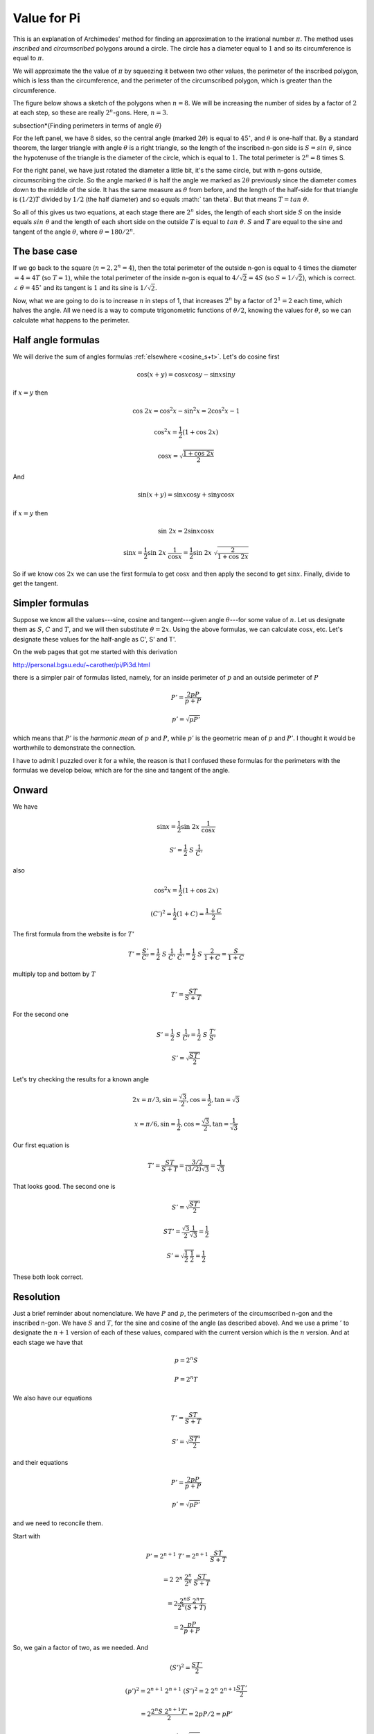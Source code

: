 .. _value-of-pi:

############
Value for Pi
############

This is an explanation of Archimedes' method for finding an approximation to the irrational number :math:`\pi`.  The method uses *inscribed* and *circumscribed* polygons around a circle.  The circle has a diameter equal to :math:`1` and so its circumference is equal to :math:`\pi`.

We will approximate the the value of :math:`\pi` by squeezing it between two other values, the perimeter of the inscribed polygon, which is less than the circumference, and the perimeter of the circumscribed polygon, which is greater than the circumference.

The figure below shows a sketch of the polygons when :math:`n=8`.  We will be increasing the number of sides by a factor of :math:`2` at each step, so these are really :math:`2^n`-gons.  Here, :math:`n=3`.

.. image:: /figs/pi.png
   :scale: 50 %

\subsection*{Finding perimeters in terms of angle :math:`\theta`}

For the left panel, we have :math:`8` sides, so the central angle (marked :math:`2\theta`) is equal to :math:`45^\circ`, and :math:`\theta` is one-half that.  By a standard theorem, the larger triangle with angle :math:`\theta` is a right triangle, so the length of the inscribed n-gon side is :math:`S = sin \ \theta`, since the hypotenuse of the triangle is the diameter of the circle, which is equal to :math:`1`.  The total perimeter is :math:`2^n=8` times S.

For the right panel, we have just rotated the diameter a little bit, it's the same circle, but with n-gons outside, circumscribing the circle.  So the angle marked :math:`\theta` is half the angle we marked as :math:`2 \theta` previously since the diameter comes down to the middle of the side.  It has the same measure as :math:`\theta` from before, and the length of the half-side for that triangle is :math:`(1/2)T` divided by :math:`1/2` (the half diameter) and so equals :math:` tan \ \theta`.  But that means :math:`T = tan \ \theta`.

So all of this gives us two equations, at each stage there are :math:`2^n` sides, the length of each short side :math:`S` on the inside equals :math:`sin \ \theta` and the length of each short side on the outside :math:`T` is equal to :math:`tan \ \theta`.  :math:`S` and :math:`T` are equal to the sine and tangent of the angle :math:`\theta`, where :math:`\theta = 180/2^n`.

=============
The base case
=============

If we go back to the square (:math:`n=2, 2^n = 4`), then the total perimeter of the outside n-gon is equal to :math:`4` times the diameter :math:`= 4 = 4T` (so :math:`T=1`), while the total perimeter of the inside n-gon is equal to :math:`4/ \sqrt{2} = 4S` (so :math:`S = 1/\sqrt{2}`), which is correct.  :math:`\angle \ \theta = 45^\circ` and its tangent is :math:`1` and its sine is :math:`1/\sqrt{2}`.

Now, what we are going to do is to increase :math:`n` in steps of 1, that increases :math:`2^n` by a factor of :math:`2^1 = 2` each time, which halves the angle.  All we need is a way to compute trigonometric functions of :math:`\theta/2`, knowing the values for :math:`\theta`, so we can calculate what happens to the perimeter.

===================
Half angle formulas
===================

We will derive the sum of angles formulas :ref:`elsewhere <cosine_s+t>`.  Let's do cosine first

.. math::

    \cos(x+y) = \cos x \cos y -  \sin x \sin y 

if :math:`x=y` then

.. math::

    \cos \ 2x = \cos^2x - \sin^2x = 2 \cos^2x - 1 

    \cos^2x = \frac{1}{2}(1 + \cos \ 2x) 

    \cos x = \sqrt{\frac{1 + \cos \ 2x}{2}}

And

.. math::

    \sin(x+y) = \sin x \cos y +  \sin y \cos x 

if :math:`x=y` then

.. math::

    \sin \ 2x = 2 \sin x \cos x 

    \sin x = \frac{1}{2} \sin \ 2x  \ \frac{1}{\cos x} =  \frac{1}{2} \sin \ 2x \ \sqrt{\frac{2}{1+\cos\ 2x}}

So if we know :math:`\cos\ 2x` we can use the first formula to get :math:`\cos x` and then apply the second to get :math:`\sin x`.  Finally, divide to get the tangent.

================
Simpler formulas
================

Suppose we know all the values---sine, cosine and tangent---given angle :math:`\theta`---for some value of :math:`n`.  Let us designate them as :math:`S`, :math:`C` and :math:`T`, and we will then substitute :math:`\theta = 2x`.  Using the above formulas, we can calculate :math:`\cos x`, etc.  Let's designate these values for the half-angle as C', S' and T'.

On the web pages that got me started with this derivation

http://personal.bgsu.edu/~carother/pi/Pi3d.html

there is a simpler pair of formulas listed, namely, for an inside perimeter of :math:`p` and an outside perimeter of :math:`P`

.. math::

    P' = \frac{2pP}{p + P} 

    p' = \sqrt{pP'} 

which means that :math:`P'` is the *harmonic mean* of :math:`p` and :math:`P`, while :math:`p'` is the geometric mean of :math:`p` and :math:`P'`.  I thought it would be worthwhile to demonstrate the connection.

I have to admit I puzzled over it for a while, the reason is that I confused these formulas for the perimeters with the formulas we develop below, which are for the sine and tangent of the angle.

======
Onward
======

We have

.. math::

    \sin x = \frac{1}{2} \sin \ 2x  \ \frac{1}{\cos x} 

    S' = \frac{1}{2} \ S \ \frac{1}{C'} 

also

.. math::

    \cos^2x = \frac{1}{2}(1 + \cos \ 2x) 

    (C')^2 = \frac{1}{2}(1+C) = \frac{1+C}{2} 

The first formula from the website is for :math:`T'`

.. math::

    T' = \frac{S'}{C'} = \frac{1}{2} \ S \ \frac{1}{C'} \ \frac{1}{C'} = \frac{1}{2} \ S \ \frac{2}{1+C} =  \frac{S}{1+C}

multiply top and bottom by :math:`T`

.. math::

    T' =  \frac{ST}{S+T}

For the second one

.. math::

    S' = \frac{1}{2} \ S \ \frac{1}{C'} =  \frac{1}{2} \ S \ \frac{T'}{S'} 

    S' = \sqrt{\frac{ST'}{2}}

Let's try checking the results for a known angle

.. math::

    2x = \pi/3, \sin = \frac{\sqrt{3}}{2}, \cos = \frac{1}{2}, \tan = \sqrt{3} 

    x = \pi/6, \sin = \frac{1}{2}, \cos = \frac{\sqrt{3}}{2}, \tan = \frac{1}{\sqrt{3}} 

Our first equation is

.. math::

    T' =  \frac{ST}{S+T} = \frac{3/2}{(3/2)\sqrt{3}} = \frac{1}{\sqrt{3}} 

That looks good.  The second one is

.. math::

    S' = \sqrt{\frac{ST'}{2}} 

    ST' = \frac{\sqrt{3}}{2} \frac{1}{\sqrt{3}} = \frac{1}{2} 

    S' = \sqrt{ \frac{1}{2}\ \ \frac{1}{2}} = \frac{1}{2} 

These both look correct.

==========
Resolution
==========

Just a brief reminder about nomenclature.  We have :math:`P` and :math:`p`, the perimeters of the circumscribed n-gon and the inscribed n-gon.  We have :math:`S` and :math:`T`, for the sine and cosine of the angle (as described above).  And we use a prime :math:`'` to designate the :math:`n+1` version of each of these values, compared with the current version which is the :math:`n` version.  And at each stage we have that

.. math::

    p = 2^n S 

    P = 2^n T 

We also have our equations

.. math::

    T' =  \frac{ST}{S+T} 

    S' = \sqrt{\frac{ST'}{2}} 

and their equations

.. math::

    P' = \frac{2pP}{p + P} 

    p' = \sqrt{pP'} 

and we need to reconcile them.

Start with

.. math::

    P' =  2^{n+1} \ T'= 2^{n+1} \ \frac{ST}{S+T} 

    = 2 \ 2^{n} \ \frac{2^n}{2^n} \ \frac{ST}{S+T} 

    = 2 \frac{2^nS \ 2^n T}{2^n (S + T)}

    = 2 \frac{pP}{p + P}

So, we gain a factor of two, as we needed.  And

.. math::

    (S')^2 = \frac{ST'}{2} 

    (p')^2 = 2^{n+1} \ 2^{n+1} \ (S')^2 = 2 \ 2^n \ 2^{n+1} \frac{ST'}{2} 

    = 2 \frac{2^n S \ 2^{n+1}T'}{2} =  2 p P / 2 = p P' 

    p' = \sqrt{p P'} 

As stated.

Now, I think we should run a simulation to see what kind of numbers we get.  We start with the square (:math:`n=2`, :math:`2^n = 4`)

Previously we found that :math:`S=1/\sqrt{2}` and :math:`T=1` so

.. math::

    p = 2^n S = \frac{4}{\sqrt{2}} = 2.8284 

    P = 2^n T = 4 

Let's try a script to calculate this to larger :math:`n`.

`script.py`:

.. sourcecode:: python

    p = 4.0/(2**0.5)
    P = 4

    def one_round(t):
        p,P = t
        P2 = 2*p*P/(p+P)
        p2 = (p*P2)**0.5
        return p2,P2

    s = '%3.10f  %3.10f'
    print '%2d' % 1, s % (p,P)
    for i in range(18):
        p,P = one_round((p,P))
        if not i%3:
            print '%2d' % (i+2), s % (p,P)

.. sourcecode:: bash

    > python script.py
     1 2.8284271247  4.0000000000
     2 3.0614674589  3.3137084990
     5 3.1403311570  3.1441183852
     8 3.1415729404  3.1416320807
    11 3.1415923456  3.1415932696
    14 3.1415926488  3.1415926632
    17 3.1415926535  3.1415926537
    > 



